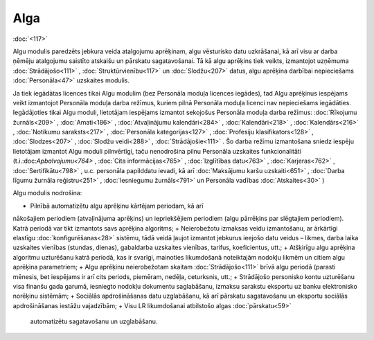.. 39 Alga======== .. role:: raw-html(raw)     :format: html
:doc:`<117>`

Algu modulis paredzēts jebkura veida atalgojumu aprēķinam, algu
vēsturisko datu uzkrāšanai, kā arī visu ar darba ņēmēju atalgojumu
saistīto atskaišu un pārskatu sagatavošanai. Tā kā algu aprēķins tiek
veikts, izmantojot uzņēmuma :doc:`Strādājošo<111>` ,
:doc:`Struktūrvienību<117>` un :doc:`Slodžu<207>` datus, algu aprēķina
darbībai nepieciešams :doc:`Personāla<47>` uzskaites modulis.



.. image:: /help/Skin/help/img.aspx?pid=24545
Ja tiek iegādātas licences tikai Algu modulim (bez Personāla moduļa
licences iegādes), tad Algu aprēķinus iespējams veikt izmantojot
Personāla moduļa darba režīmus, kuriem pilnā Personāla moduļa licenci
nav nepieciešams iegādāties. Iegādājoties tikai Algu moduli,
lietotājam iespējams izmantot sekojošus Personāla moduļa darba
režīmus: :doc:`Rīkojumu žurnāls<209>` , :doc:`Amati<186>` ,
:doc:`Atvaļinājumu kalendāri<284>` , :doc:`Kalendāri<218>` ,
:doc:`Kalendārs<216>` , :doc:`Notikumu saraksts<217>` ,
:doc:`Personāla kategorijas<127>` , :doc:`Profesiju
klasifikators<128>` , :doc:`Slodzes<207>` , :doc:`Slodžu veidi<288>` ,
:doc:`Strādājošie<111>` . Šo darba režīmu izmantošana sniedz iespēju
lietotājam izmantot Algu moduli pilnvērtīgi, taču nenodrošina pilnu
Personāla uzskaites funkcionalitāti (t.i.:doc:`Apbalvojumu<764>` ,
:doc:`Cita informācijas<765>` , :doc:`Izglītības datu<763>` ,
:doc:`Karjeras<762>` , :doc:`Sertifikātu<798>` , u.c. personāla
papilddatu ievadi, kā arī :doc:`Maksājumu karšu uzskaiti<651>` ,
:doc:`Darba līgumu žurnāla reģistru<251>` , :doc:`Iesniegumu
žurnāls<791>` un Personāla vadības :doc:`Atskaites<30>` )



Algu modulis nodrošina:


+ Pilnībā automatizētu algu aprēķinu kārtējam periodam, kā arī
nākošajiem periodiem (atvaļinājuma aprēķins) un iepriekšējiem
periodiem (algu pārrēķins par slēgtajiem periodiem). Katrā periodā var
tikt izmantots savs aprēķina algoritms;
+ Neierobežotu izmaksas veidu izmantošanu, ar ārkārtīgi elastīgu
:doc:`konfigurēšanas<28>` sistēmu, tādā veidā ļaujot izmantot jebkurus
ieejošo datu veidus – likmes, darba laika uzskaites vienības (stundas,
dienas), gabaldarba uzskaites vienības, tarifus, koeficientus, utt.;
+ Atšķirīgu algu aprēķina algoritmu uzturēšanu katrā periodā, kas ir
svarīgi, mainoties likumdošanā noteiktajām nodokļu likmēm un citiem
algu aprēķina parametriem;
+ Algu aprēķinu neierobežotam skaitam :doc:`Strādājošo<111>` brīvā
algu periodā (parasti mēnesis, bet iespējams ir arī cits periods,
piemēram, nedēļa, ceturksnis, utt.;
+ Strādājošo personisko kontu uzturēšanu visa finanšu gada garumā,
iesniegto nodokļu dokumentu saglabāšanu, izmaksu sarakstu eksportu uz
banku elektronisko norēķinu sistēmām;
+ Sociālās apdrošināšanas datu uzglabāšanu, kā arī pārskatu
sagatavošanu un eksportu sociālās apdrošināšanas iestāžu vajadzībām;
+ Visu LR likumdošanai atbilstošo algas :doc:`pārskatu<59>`
  automatizētu sagatavošanu un uzglabāšanu.


 .. toctree::   :maxdepth: 6    57.rst   25.rst   844.rst   28.rst   29.rst   8.rst